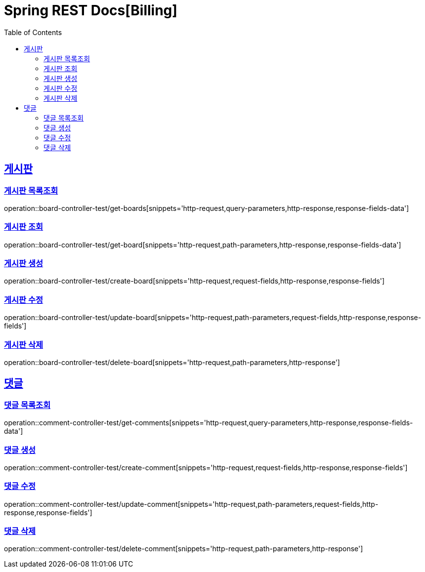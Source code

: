 = Spring REST Docs[Billing]
:doctype: book
:icons: font
:source-highlighter: highlightjs
:toc: left
:toclevels: 2
:sectlinks:
:operation-http-request-title: 요청 예시
:operation-path-parameters-title: 경로 변수
:operation-query-parameters-title: 쿼리 변수
:operation-request-fields-title: 요청 본문
:operation-request-parts-title: 요청 본문
:operation-http-response-title: 응답 예시
:operation-response-body-title: 응답 본문
:operation-response-fields-title: 응답 본문
:operation-response-fields-data-title: 응답 본문
:operation-common-httpstatus-code-title: Common Status

[[board]]
== 게시판

[[board-list]]
=== 게시판 목록조회

operation::board-controller-test/get-boards[snippets='http-request,query-parameters,http-response,response-fields-data']


[[board-get]]
=== 게시판 조회

operation::board-controller-test/get-board[snippets='http-request,path-parameters,http-response,response-fields-data']


[[board-create]]
=== 게시판 생성

operation::board-controller-test/create-board[snippets='http-request,request-fields,http-response,response-fields']

[[board-update]]
=== 게시판 수정

operation::board-controller-test/update-board[snippets='http-request,path-parameters,request-fields,http-response,response-fields']

[[board-delete]]
=== 게시판 삭제

operation::board-controller-test/delete-board[snippets='http-request,path-parameters,http-response']


[[comment]]
== 댓글

[[comment-list]]
=== 댓글 목록조회

operation::comment-controller-test/get-comments[snippets='http-request,query-parameters,http-response,response-fields-data']


[[comment-create]]
=== 댓글 생성

operation::comment-controller-test/create-comment[snippets='http-request,request-fields,http-response,response-fields']

[[comment-update]]
=== 댓글 수정

operation::comment-controller-test/update-comment[snippets='http-request,path-parameters,request-fields,http-response,response-fields']

[[comment-delete]]
=== 댓글 삭제

operation::comment-controller-test/delete-comment[snippets='http-request,path-parameters,http-response']
